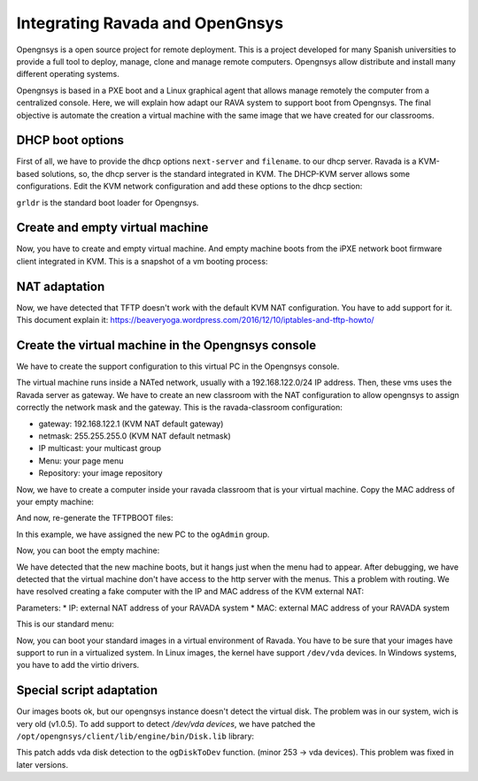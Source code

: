 .. Ravada VDI documentation 
   Integrating Ravada and OpenGnsys 
   Dani Sanchez - 28/Nov/2018

Integrating Ravada and OpenGnsys 
================================

Opengnsys is a open source project for remote deployment. This is a project developed for many Spanish universities to provide a full tool to deploy, manage, clone and manage remote computers. Opengnsys allow distribute and install many different operating systems. 

Opengnsys is based in a PXE boot and a Linux graphical agent that allows manage remotely the computer from a centralized console. Here, we will explain how adapt our RAVA system to support boot from Opengnsys. The final objective is automate the creation a virtual machine with the same image that we have created for our classrooms.


DHCP boot options
~~~~~~~~~~~~~~~~~

First of all, we have to provide the dhcp options ``next-server`` and ``filename``. to our dhcp server. Ravada is a KVM-based solutions, so, the dhcp server is the standard integrated in KVM. The DHCP-KVM server allows some configurations. Edit the KVM network configuration and add these options to the dhcp section:
       
.. prompt:: bash $

   virsh#virsh net-edit default 
   <network>
   <name>default</name>
   <uuid>85909d3b-f219-4055-92a3-d36c0c57810c</uuid>
      <forward mode='nat'/>
      <bridge name='virbr0' stp='on' delay='0'/>
      <mac address='52:54:00:1a:06:50'/> 
      <ip address='192.168.122.1' netmask='255.255.255.0'>
      <tftp root='/'/>
      <dhcp>
         <range start='192.168.122.30' end='192.168.122.254'/>
         <bootp file='grldr' server='<opengnsys-server-ip'/>
      </dhcp>
      </ip>
   </network>
                                              
``grldr`` is the standard boot loader for Opengnsys.


Create and empty virtual machine
~~~~~~~~~~~~~~~~~~~~~~~~~~~~~~~~

Now, you have to create and empty virtual machine. And empty machine boots from the iPXE network boot firmware client integrated in KVM. This is a snapshot of a vm booting process:

.. image:: images/opengnsys_boot_pxe.png

NAT adaptation 
~~~~~~~~~~~~~~

Now, we have detected that TFTP doesn't work with the default KVM NAT configuration. You have to add support for it. 
This document explain it: https://beaveryoga.wordpress.com/2016/12/10/iptables-and-tftp-howto/


Create the virtual machine in the Opengnsys console
~~~~~~~~~~~~~~~~~~~~~~~~~~~~~~~~~~~~~~~~~~~~~~~~~~~
We have to create the support configuration to this virtual PC in the Opengnsys console. 

The virtual machine runs inside a NATed network, usually with a 192.168.122.0/24 IP address. Then, these vms uses the Ravada server as gateway. We have to create an new classroom with the NAT configuration to allow opengnsys to assign correctly the network mask and the gateway. This is the ravada-classroom configuration:

.. image:: images/opengnsys_ravada_classroom.png

* gateway: 192.168.122.1 (KVM NAT default gateway)
* netmask: 255.255.255.0 (KVM NAT default netmask)
* IP multicast: your multicast group 
* Menu: your page menu
* Repository: your image repository


Now, we have to create a computer inside your ravada classroom that is your virtual machine. Copy the MAC address of your empty machine:

.. prompt:: bash $
 
   virsh net-dhcp-leases default 
   Expiry Time          MAC address        Protocol  IP address                Hostname        Client ID or DUID
   -------------------------------------------------------------------------------------------------------------------
   2018-11-27 09:11:39  52:54:00:a7:49:34  ipv4      192.168.122.178/24        -               01:52:54:00:a7:49:34

.. image:: images/opengnsys_computer.png

And now, re-generate the TFTPBOOT files:

.. image:: images/opengnsys_generate_tftpboot.png

In this example, we have assigned the new PC to the ``ogAdmin`` group.

Now, you can boot the empty machine: 

We have detected that the new machine boots, but it hangs just when the menu had to appear. After debugging, we have detected that the virtual machine don't have access to the http server with the menus. This a problem with routing. We have resolved creating a fake computer with the IP and MAC address of the KVM external NAT:


.. prompt:: bash $

   ifconfig 
   br0: flags=4163<UP,BROADCAST,RUNNING,MULTICAST>  mtu 1500
   inet 10.10.73.24  netmask 255.255.255.0  broadcast 10.10.73.255
   inet6 fe80::20a:f7ff:feba:c980  prefixlen 64  scopeid 0x20<link>
   ether 00:0a:f7:ba:c9:80  txqueuelen 1000  (Ethernet)
   RX packets 11251336  bytes 196755808380 (196.7 GB)
   RX errors 0  dropped 0  overruns 0  frame 0
   TX packets 11875794  bytes 4220061188 (4.2 GB)
   TX errors 0  dropped 0 overruns 0  carrier 0  collisions 0

.. image:: images/opengnsys_fake_computer.png

Parameters:
* IP: external NAT address of your RAVADA system
* MAC: external MAC address of your RAVADA system

This is our standard menu:

.. image:: images/opengnsys_menu.png

Now, you can boot your standard images in a virtual environment of Ravada. You have to be sure that your images have support to run in a virtualized system. In Linux images, the kernel have support ``/dev/vda`` devices. In Windows systems, you have to add the virtio drivers. 


Special script adaptation
~~~~~~~~~~~~~~~~~~~~~~~~~

Our images boots ok, but our opengnsys instance doesn't detect the virtual disk. The problem was in our system, wich is very old (v1.0.5). To add support to detect `/dev/vda devices`, we have patched the ``/opt/opengnsys/client/lib/engine/bin/Disk.lib`` library:

.. prompt:: bash $

   # Listar dispositivo para los discos duros (tipos: 3=hd, 8=sd 253=vda). inLab 2018
   ALLDISKS=$(awk '($1==3 || $1==8 || $1==253) && $4!~/[0-9]/ {printf "/dev/%s ",$4}' /proc/partitions)
   VOLGROUPS=$(vgs -a --noheadings 2>/dev/null | awk '{printf "/dev/%s ",$1}')
   ALLDISKS="$ALLDISKS $VOLGROUPS"


This patch adds vda disk detection to the ``ogDiskToDev`` function. (minor 253 -> vda devices). This problem was fixed in later versions.
